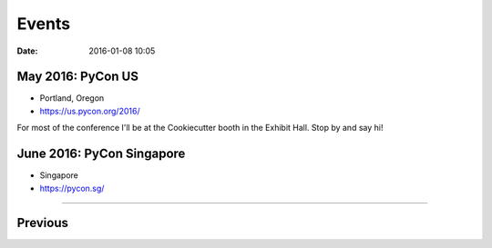 ===========
Events
===========

:date: 2016-01-08 10:05

May 2016: PyCon US
==================================

* Portland, Oregon
* https://us.pycon.org/2016/

For most of the conference I'll be at the Cookiecutter booth in the Exhibit Hall. Stop by and say hi!


June 2016: PyCon Singapore
==================================

* Singapore
* https://pycon.sg/

----

Previous
========

.. raw:: html

    <script src="http://cdn.lanyrd.net/badges/person-v1.min.js"></script>

    <div class="lanyrd-target-splat"><a href="http://lanyrd.com/profile/pydanny/" class="lanyrd-splat lanyrd-number-10 lanyrd-type-speaking lanyrd-context-past lanyrd-template-detailed" rel="me">My conferences on Lanyrd</a></div>
